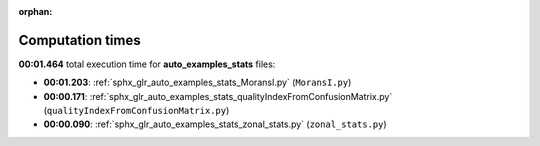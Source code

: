 
:orphan:

.. _sphx_glr_auto_examples_stats_sg_execution_times:

Computation times
=================
**00:01.464** total execution time for **auto_examples_stats** files:

- **00:01.203**: :ref:`sphx_glr_auto_examples_stats_MoransI.py` (``MoransI.py``)
- **00:00.171**: :ref:`sphx_glr_auto_examples_stats_qualityIndexFromConfusionMatrix.py` (``qualityIndexFromConfusionMatrix.py``)
- **00:00.090**: :ref:`sphx_glr_auto_examples_stats_zonal_stats.py` (``zonal_stats.py``)
